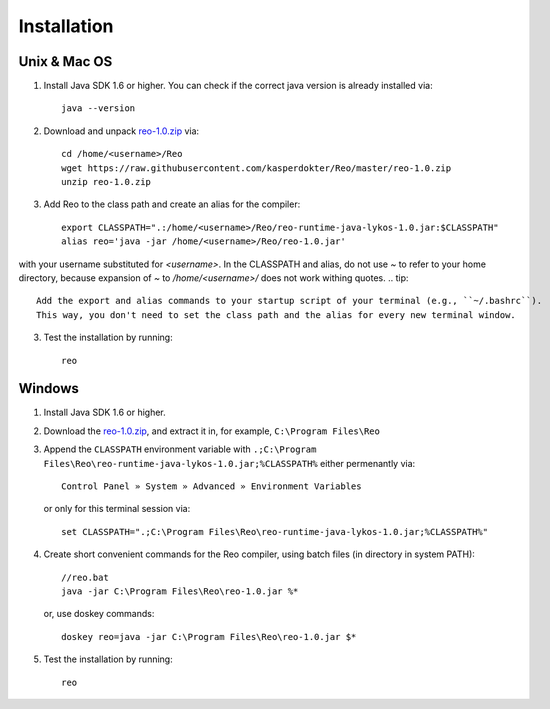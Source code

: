 .. _installation:

Installation
============

Unix & Mac OS
-------------

1. Install Java SDK 1.6 or higher. You can check if the correct java version is already installed via::

	java --version

2. Download and unpack `reo-1.0.zip <https://raw.githubusercontent.com/kasperdokter/Reo/master/reo-1.0.zip>`_ via::

	cd /home/<username>/Reo
	wget https://raw.githubusercontent.com/kasperdokter/Reo/master/reo-1.0.zip
	unzip reo-1.0.zip

3. Add Reo to the class path and create an alias for the compiler::

	export CLASSPATH=".:/home/<username>/Reo/reo-runtime-java-lykos-1.0.jar:$CLASSPATH"
	alias reo='java -jar /home/<username>/Reo/reo-1.0.jar'

with your username substituted for `<username>`. In the CLASSPATH and alias, do not use `~` to refer to your home directory, because expansion of `~` to `/home/<username>/` does not work withing quotes.  
.. tip:: 
	Add the export and alias commands to your startup script of your terminal (e.g., ``~/.bashrc``).
	This way, you don't need to set the class path and the alias for every new terminal window.

3. Test the installation by running::

	reo


Windows
-------

1. Install Java SDK 1.6 or higher.

2. Download the `reo-1.0.zip <https://raw.githubusercontent.com/kasperdokter/Reo/master/reo-1.0.zip>`_, and extract it in, for example, ``C:\Program Files\Reo``

3. Append the ``CLASSPATH`` environment variable with ``.;C:\Program Files\Reo\reo-runtime-java-lykos-1.0.jar;%CLASSPATH%`` either permenantly via::

	Control Panel » System » Advanced » Environment Variables

   or only for this terminal session via::

	set CLASSPATH=".;C:\Program Files\Reo\reo-runtime-java-lykos-1.0.jar;%CLASSPATH%"

4. Create short convenient commands for the Reo compiler, using batch files (in directory in system PATH)::

		//reo.bat
		java -jar C:\Program Files\Reo\reo-1.0.jar %*

   or, use doskey commands::

		doskey reo=java -jar C:\Program Files\Reo\reo-1.0.jar $*

5. Test the installation by running::

	reo

